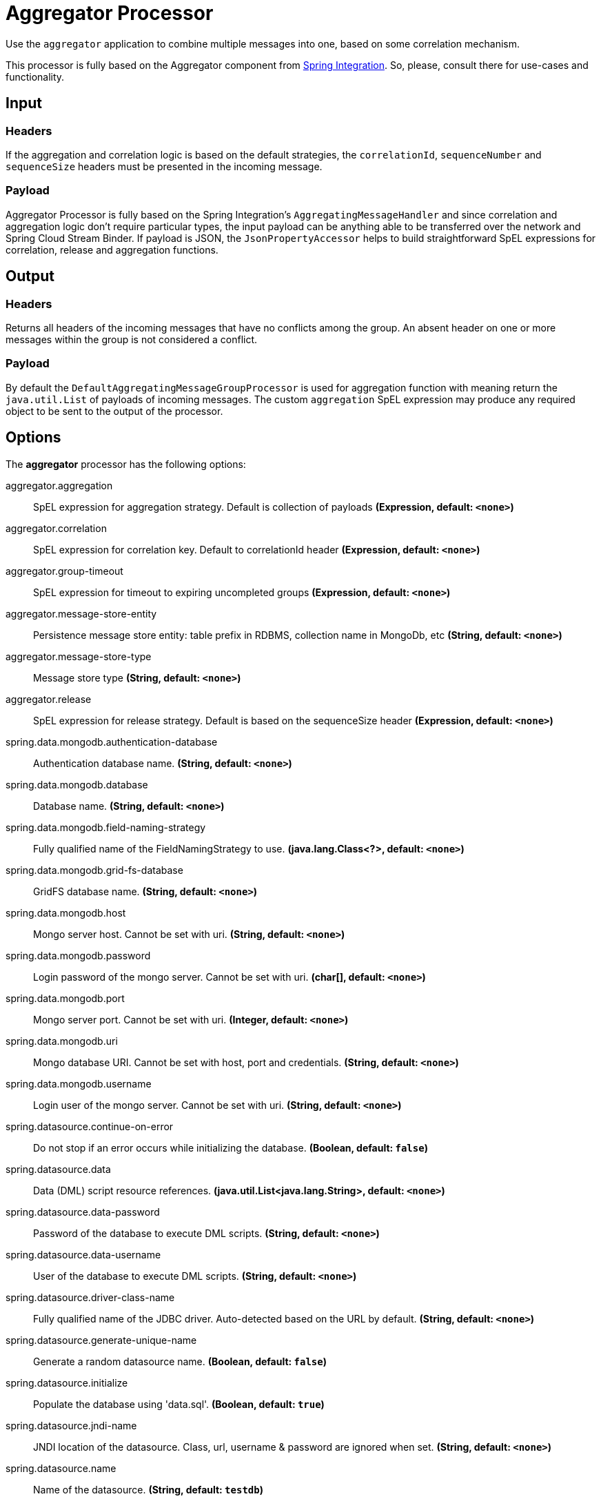 //tag::ref-doc[]
= Aggregator Processor

Use the `aggregator` application to combine multiple messages into one, based on some correlation mechanism.

This processor is fully based on the Aggregator component from http://docs.spring.io/spring-integration/reference/html/messaging-routing-chapter.html#aggregator[Spring Integration].
So, please, consult there for use-cases and functionality.

== Input

=== Headers

If the aggregation and correlation logic is based on the default strategies, the `correlationId`, `sequenceNumber` and `sequenceSize` headers must be presented in the incoming message.

=== Payload

Aggregator Processor is fully based on the Spring Integration's `AggregatingMessageHandler` and since correlation and aggregation logic don't require particular types, the input payload can be anything able to be transferred over the network and Spring Cloud Stream Binder.
If payload is JSON, the `JsonPropertyAccessor` helps to build straightforward SpEL expressions for correlation, release and aggregation functions.

== Output

=== Headers

Returns all headers of the incoming messages that have no conflicts among the group.
An absent header on one or more messages within the group is not considered a conflict.

=== Payload

By default the `DefaultAggregatingMessageGroupProcessor` is used for aggregation function with meaning return the `java.util.List` of payloads of incoming messages.
The custom `aggregation` SpEL expression may produce any required object to be sent to the output of the processor.

== Options

The **$$aggregator$$** $$processor$$ has the following options:

//tag::configuration-properties[]
$$aggregator.aggregation$$:: $$SpEL expression for aggregation strategy. Default is collection of payloads$$ *($$Expression$$, default: `$$<none>$$`)*
$$aggregator.correlation$$:: $$SpEL expression for correlation key. Default to correlationId header$$ *($$Expression$$, default: `$$<none>$$`)*
$$aggregator.group-timeout$$:: $$SpEL expression for timeout to expiring uncompleted groups$$ *($$Expression$$, default: `$$<none>$$`)*
$$aggregator.message-store-entity$$:: $$Persistence message store entity: table prefix in RDBMS, collection name in MongoDb, etc$$ *($$String$$, default: `$$<none>$$`)*
$$aggregator.message-store-type$$:: $$Message store type$$ *($$String$$, default: `$$<none>$$`)*
$$aggregator.release$$:: $$SpEL expression for release strategy. Default is based on the sequenceSize header$$ *($$Expression$$, default: `$$<none>$$`)*
$$spring.data.mongodb.authentication-database$$:: $$Authentication database name.$$ *($$String$$, default: `$$<none>$$`)*
$$spring.data.mongodb.database$$:: $$Database name.$$ *($$String$$, default: `$$<none>$$`)*
$$spring.data.mongodb.field-naming-strategy$$:: $$Fully qualified name of the FieldNamingStrategy to use.$$ *($$java.lang.Class<?>$$, default: `$$<none>$$`)*
$$spring.data.mongodb.grid-fs-database$$:: $$GridFS database name.$$ *($$String$$, default: `$$<none>$$`)*
$$spring.data.mongodb.host$$:: $$Mongo server host. Cannot be set with uri.$$ *($$String$$, default: `$$<none>$$`)*
$$spring.data.mongodb.password$$:: $$Login password of the mongo server. Cannot be set with uri.$$ *($$char[]$$, default: `$$<none>$$`)*
$$spring.data.mongodb.port$$:: $$Mongo server port. Cannot be set with uri.$$ *($$Integer$$, default: `$$<none>$$`)*
$$spring.data.mongodb.uri$$:: $$Mongo database URI. Cannot be set with host, port and credentials.$$ *($$String$$, default: `$$<none>$$`)*
$$spring.data.mongodb.username$$:: $$Login user of the mongo server. Cannot be set with uri.$$ *($$String$$, default: `$$<none>$$`)*
$$spring.datasource.continue-on-error$$:: $$Do not stop if an error occurs while initializing the database.$$ *($$Boolean$$, default: `$$false$$`)*
$$spring.datasource.data$$:: $$Data (DML) script resource references.$$ *($$java.util.List<java.lang.String>$$, default: `$$<none>$$`)*
$$spring.datasource.data-password$$:: $$Password of the database to execute DML scripts.$$ *($$String$$, default: `$$<none>$$`)*
$$spring.datasource.data-username$$:: $$User of the database to execute DML scripts.$$ *($$String$$, default: `$$<none>$$`)*
$$spring.datasource.driver-class-name$$:: $$Fully qualified name of the JDBC driver. Auto-detected based on the URL by default.$$ *($$String$$, default: `$$<none>$$`)*
$$spring.datasource.generate-unique-name$$:: $$Generate a random datasource name.$$ *($$Boolean$$, default: `$$false$$`)*
$$spring.datasource.initialize$$:: $$Populate the database using 'data.sql'.$$ *($$Boolean$$, default: `$$true$$`)*
$$spring.datasource.jndi-name$$:: $$JNDI location of the datasource. Class, url, username & password are ignored when
 set.$$ *($$String$$, default: `$$<none>$$`)*
$$spring.datasource.name$$:: $$Name of the datasource.$$ *($$String$$, default: `$$testdb$$`)*
$$spring.datasource.password$$:: $$Login password of the database.$$ *($$String$$, default: `$$<none>$$`)*
$$spring.datasource.platform$$:: $$Platform to use in the schema resource (schema-${platform}.sql).$$ *($$String$$, default: `$$all$$`)*
$$spring.datasource.schema$$:: $$Schema (DDL) script resource references.$$ *($$java.util.List<java.lang.String>$$, default: `$$<none>$$`)*
$$spring.datasource.schema-password$$:: $$Password of the database to execute DDL scripts (if different).$$ *($$String$$, default: `$$<none>$$`)*
$$spring.datasource.schema-username$$:: $$User of the database to execute DDL scripts (if different).$$ *($$String$$, default: `$$<none>$$`)*
$$spring.datasource.separator$$:: $$Statement separator in SQL initialization scripts.$$ *($$String$$, default: `$$;$$`)*
$$spring.datasource.sql-script-encoding$$:: $$SQL scripts encoding.$$ *($$Charset$$, default: `$$<none>$$`)*
$$spring.datasource.type$$:: $$Fully qualified name of the connection pool implementation to use. By default, it
 is auto-detected from the classpath.$$ *($$java.lang.Class<? extends javax.sql.DataSource>$$, default: `$$<none>$$`)*
$$spring.datasource.url$$:: $$JDBC url of the database.$$ *($$String$$, default: `$$<none>$$`)*
$$spring.datasource.username$$:: $$Login user of the database.$$ *($$String$$, default: `$$<none>$$`)*
$$spring.mongodb.embedded.features$$:: $$Comma-separated list of features to enable.$$ *($$java.util.Set<de.flapdoodle.embed.mongo.distribution.Feature>$$, default: `$$<none>$$`)*
$$spring.mongodb.embedded.version$$:: $$Version of Mongo to use.$$ *($$String$$, default: `$$3.2.2$$`)*
$$spring.redis.database$$:: $$Database index used by the connection factory.$$ *($$Integer$$, default: `$$0$$`)*
$$spring.redis.host$$:: $$Redis server host.$$ *($$String$$, default: `$$localhost$$`)*
$$spring.redis.password$$:: $$Login password of the redis server.$$ *($$String$$, default: `$$<none>$$`)*
$$spring.redis.port$$:: $$Redis server port.$$ *($$Integer$$, default: `$$6379$$`)*
$$spring.redis.ssl$$:: $$Enable SSL.$$ *($$Boolean$$, default: `$$false$$`)*
$$spring.redis.timeout$$:: $$Connection timeout in milliseconds.$$ *($$Integer$$, default: `$$0$$`)*
$$spring.redis.url$$:: $$Redis url, which will overrule host, port and password if set.$$ *($$String$$, default: `$$<none>$$`)*
//end::configuration-properties[]

By default the `aggregator` processor uses:
- `HeaderAttributeCorrelationStrategy(IntegrationMessageHeaderAccessor.CORRELATION_ID)` - for `correlation`;
- `SequenceSizeReleaseStrategy` - for `release`;
- `DefaultAggregatingMessageGroupProcessor`  - for `aggregation`;
- `SimpleMessageStore` - for `messageStoreType`.

The `aggregator` application can be configured for persistent `MessageGroupStore` http://docs.spring.io/spring-integration/reference/html/system-management-chapter.html#message-store[implementations].
The configuration for target technology is fully based on the Spring Boot auto-configuration.
But default JDBC, MongoDb and Redis auto-configurations are excluded.
They are `@Import` ed basing on the `aggregator.messageStoreType` configuration property.
Consult Spring Boot http://docs.spring.io/spring-boot/docs/current/reference/html/[Reference Manual] for auto-configuration for particular technology you use for `aggregator`.

The JDBC `JdbcMessageStore` requires particular tables in the target data base.
You can find schema scripts for appropriate RDBMS vendors in the `org.springframework.integration.jdbc` package of the `spring-integration-jdbc` jar.
Those scripts can be used for automatic data base initialization via Spring Boot.

For example:
```
java -jar aggregator-rabbit-1.0.0.RELEASE.jar
               --aggregator.message-store-type=jdbc
               --spring.datasource.url=jdbc:h2:mem:test
               --spring.datasource.schema=org/springframework/integration/jdbc/schema-h2.sql
```

== Build

```
$ ./mvnw clean install -PgenerateApps
$ cd apps
```
You can find the corresponding binder based projects here. 
You can then cd into one of the folders and build it:
```
$ ./mvnw clean package
```

== Examples

```
java -jar aggregator_processor.jar
               --aggregator.message-store-type=jdbc
               --spring.datasource.url=jdbc:h2:mem:test
               --spring.datasource.schema=org/springframework/integration/jdbc/schema-h2.sql
               
java -jar aggregator_processor.jar 
               --spring.data.mongodb.port=0
               --aggregator.correlation=T(Thread).currentThread().id
               --aggregator.release="!#this.?[payload == 'bar'].empty"
               --aggregator.aggregation="#this.?[payload == 'foo'].![payload]"
               --aggregator.message-store-type=mongodb
               --aggregator.message-store-entity=aggregatorTest
```

== Code of Conduct
This project adheres to the Contributor Covenant link:CODE_OF_CONDUCT.adoc[code of conduct].
By participating, you  are expected to uphold this code.
Please report unacceptable behavior to spring-code-of-conduct@pivotal.io.

//end::ref-doc[]
